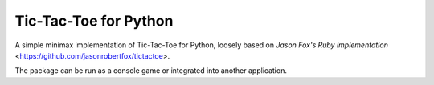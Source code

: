 Tic-Tac-Toe for Python
======================

A simple minimax implementation of Tic-Tac-Toe for Python, loosely based on
`Jason Fox's Ruby implementation` <https://github.com/jasonrobertfox/tictactoe>.

The package can be run as a console game or integrated into another
application.

